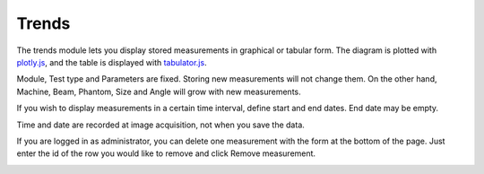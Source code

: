 .. index: 

================================
Trends
================================

The trends module lets you display stored measurements in graphical or tabular form. The diagram is plotted with `plotly.js <https://github.com/plotly/plotly.py>`_, and the table is displayed with `tabulator.js <https://github.com/olifolkerd/tabulator>`_.

Module, Test type and Parameters are fixed. Storing new measurements will not change them. On the other hand, Machine, Beam, Phantom, Size and Angle will grow with new measurements.

If you wish to display measurements in a certain time interval, define start and end dates. End date may be empty.

Time and date are recorded at image acquisition, not when you save the data.

If you are logged in as administrator, you can delete one measurement with the form at the bottom of the page. Just enter the id of the row you would like to remove and click Remove measurement.

.. image:: _static/images/overview2.png
	:align: center

.. image:: _static/images/trends_remove.png
	:align: center